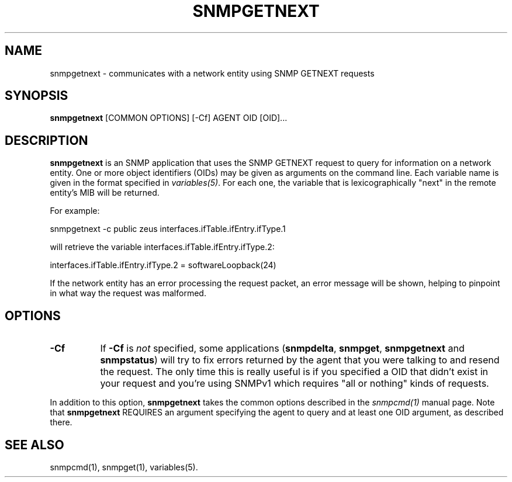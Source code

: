 .\" -*- nroff -*-
.\" Portions of this file are subject to the following copyright.  See
.\" the Net-SNMP COPYING file for more details and other copyrights
.\" that may apply:
.\" /***********************************************************
.\" 	Copyright 1988, 1989 by Carnegie Mellon University
.\" 
.\"                       All Rights Reserved
.\" 
.\" Permission to use, copy, modify, and distribute this software and its 
.\" documentation for any purpose and without fee is hereby granted, 
.\" provided that the above copyright notice appear in all copies and that
.\" both that copyright notice and this permission notice appear in 
.\" supporting documentation, and that the name of CMU not be
.\" used in advertising or publicity pertaining to distribution of the
.\" software without specific, written prior permission.  
.\" 
.\" CMU DISCLAIMS ALL WARRANTIES WITH REGARD TO THIS SOFTWARE, INCLUDING
.\" ALL IMPLIED WARRANTIES OF MERCHANTABILITY AND FITNESS, IN NO EVENT SHALL
.\" CMU BE LIABLE FOR ANY SPECIAL, INDIRECT OR CONSEQUENTIAL DAMAGES OR
.\" ANY DAMAGES WHATSOEVER RESULTING FROM LOSS OF USE, DATA OR PROFITS,
.\" WHETHER IN AN ACTION OF CONTRACT, NEGLIGENCE OR OTHER TORTIOUS ACTION,
.\" ARISING OUT OF OR IN CONNECTION WITH THE USE OR PERFORMANCE OF THIS
.\" SOFTWARE.
.\" ******************************************************************/
.TH SNMPGETNEXT 1 "04 Mar 2002" V5.7.3 "Net-SNMP"
.SH NAME
snmpgetnext - communicates with a network entity using SNMP GETNEXT requests
.SH SYNOPSIS
.B snmpgetnext
[COMMON OPTIONS] [\-Cf] AGENT OID [OID]...
.SH DESCRIPTION
.B snmpgetnext
is an SNMP application that uses the SNMP GETNEXT request to query for
information on a network entity.  One or more object identifiers
(OIDs) may be given as arguments on the command line.  Each variable
name is given in the format specified in
.IR variables(5) .
For each one, the variable that is lexicographically "next" in the
remote entity's MIB will be returned.
.PP
For example:
.PP
snmpgetnext \-c public zeus interfaces.ifTable.ifEntry.ifType.1
.PP
will retrieve the variable interfaces.ifTable.ifEntry.ifType.2:
.PP
interfaces.ifTable.ifEntry.ifType.2 = softwareLoopback(24)
.PP
If the network entity has an error processing the request packet, an
error message will be shown, helping to pinpoint in what way the
request was malformed.
.SH "OPTIONS"
.TP 8
.B \-Cf
If
.B \-Cf
is
.I not
specified, some applications
.RB ( snmpdelta ", " snmpget ", " snmpgetnext " and " snmpstatus )
will try to fix errors returned by the agent that you were talking to
and resend the request.  The only time this is really useful is if you
specified a OID that didn't exist in your request and you're using
SNMPv1 which requires "all or nothing" kinds of requests.
.PP
In addition to this option,
.B snmpgetnext
takes the common options described in the
.I snmpcmd(1)
manual page.
Note that 
.B snmpgetnext
REQUIRES an argument specifying the agent to query
and at least one OID argument, as described there.
.SH "SEE ALSO"
snmpcmd(1), snmpget(1), variables(5).
